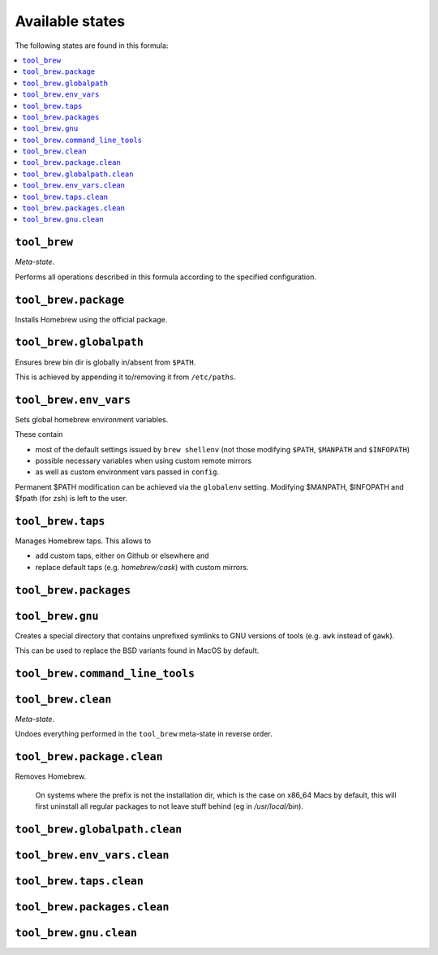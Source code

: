 Available states
----------------

The following states are found in this formula:

.. contents::
   :local:


``tool_brew``
~~~~~~~~~~~~~
*Meta-state*.

Performs all operations described in this formula according to the specified configuration.


``tool_brew.package``
~~~~~~~~~~~~~~~~~~~~~
Installs Homebrew using the official package.


``tool_brew.globalpath``
~~~~~~~~~~~~~~~~~~~~~~~~
Ensures brew bin dir is globally in/absent from ``$PATH``.

This is achieved by appending it to/removing it from ``/etc/paths``.


``tool_brew.env_vars``
~~~~~~~~~~~~~~~~~~~~~~
Sets global homebrew environment variables.

These contain

* most of the default settings issued by ``brew shellenv``
  (not those modifying ``$PATH``, ``$MANPATH`` and ``$INFOPATH``)
* possible necessary variables when using custom remote mirrors
* as well as custom environment vars passed in ``config``.

Permanent $PATH modification can be achieved via the ``globalenv`` setting.
Modifying $MANPATH, $INFOPATH and $fpath (for zsh) is left to the user.


``tool_brew.taps``
~~~~~~~~~~~~~~~~~~
Manages Homebrew taps. This allows to

* add custom taps, either on Github or elsewhere and
* replace default taps (e.g. `homebrew/cask`) with custom mirrors.


``tool_brew.packages``
~~~~~~~~~~~~~~~~~~~~~~



``tool_brew.gnu``
~~~~~~~~~~~~~~~~~
Creates a special directory that contains unprefixed symlinks
to GNU versions of tools (e.g. ``awk`` instead of ``gawk``).

This can be used to replace the BSD variants found in MacOS by default.


``tool_brew.command_line_tools``
~~~~~~~~~~~~~~~~~~~~~~~~~~~~~~~~



``tool_brew.clean``
~~~~~~~~~~~~~~~~~~~
*Meta-state*.

Undoes everything performed in the ``tool_brew`` meta-state
in reverse order.


``tool_brew.package.clean``
~~~~~~~~~~~~~~~~~~~~~~~~~~~
Removes Homebrew.

   On systems where the prefix is not the installation dir,
   which is the case on x86_64 Macs by default, this will first
   uninstall all regular packages to not leave stuff behind
   (eg in `/usr/local/bin`).


``tool_brew.globalpath.clean``
~~~~~~~~~~~~~~~~~~~~~~~~~~~~~~



``tool_brew.env_vars.clean``
~~~~~~~~~~~~~~~~~~~~~~~~~~~~



``tool_brew.taps.clean``
~~~~~~~~~~~~~~~~~~~~~~~~



``tool_brew.packages.clean``
~~~~~~~~~~~~~~~~~~~~~~~~~~~~



``tool_brew.gnu.clean``
~~~~~~~~~~~~~~~~~~~~~~~



